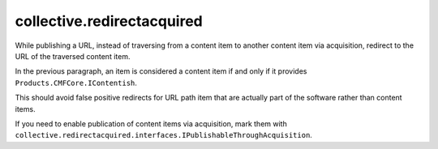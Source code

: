 collective.redirectacquired
===========================

While publishing a URL, instead of traversing from a content item to another content item 
via  acquisition, redirect to the URL of the traversed content item.

In the previous paragraph, an item is considered a content item if and only if it provides ``Products.CMFCore.IContentish``.

This should avoid false positive redirects for URL path item that are actually part of the software rather than content items.

If you need to enable publication of content items via acquisition, mark them with
``collective.redirectacquired.interfaces.IPublishableThroughAcquisition``.
